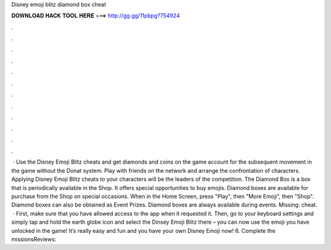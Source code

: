 Disney emoji blitz diamond box cheat

𝐃𝐎𝐖𝐍𝐋𝐎𝐀𝐃 𝐇𝐀𝐂𝐊 𝐓𝐎𝐎𝐋 𝐇𝐄𝐑𝐄 ===> http://gg.gg/11pbpg?754924

.

.

.

.

.

.

.

.

.

.

.

.

 · Use the Disney Emoji Blitz cheats and get diamonds and coins on the game account for the subsequent movement in the game without the Donat system. Play with friends on the network and arrange the confrontation of characters. Applying Disney Emoji Blitz cheats to your characters will be the leaders of the competition. The Diamond Box is a box that is periodically available in the Shop. It offers special opportunities to buy emojis. Diamond boxes are available for purchase from the Shop on special occasions. When in the Home Screen, press "Play", then "More Emoji", then "Shop". Diamond boxes can also be obtained as Event Prizes. Diamond boxes are always available during events. Missing: cheat.  · First, make sure that you have allowed access to the app when it requested it. Then, go to your keyboard settings and simply tap and hold the earth globe icon and select the Dinsey Emoji Blitz there – you can now use the emoji you have unlocked in the game! It’s really easy and fun and you have your own Disney Emoji now! 6. Complete the missionsReviews: 